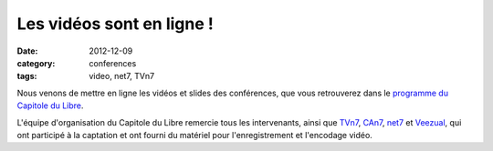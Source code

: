 ============================
Les vidéos sont en ligne !
============================

:date: 2012-12-09
:category: conferences
:tags: video, net7, TVn7

Nous venons de mettre en ligne les vidéos et slides des conférences, que vous retrouverez dans le `programme du Capitole du Libre <http://www.capitoledulibre.org/2012/programme.html>`_. 

L'équipe d'organisation du Capitole du Libre remercie tous les intervenants, ainsi que `TVn7 <http://tvn7.fr/>`_, `CAn7 <http://animation.bde.enseeiht.fr/>`_, `net7 <http://net7.bde.enseeiht.fr>`_ et `Veezual <http://veezual.fr/>`_, qui ont participé à la captation et ont fourni du matériel pour l'enregistrement et l'encodage vidéo.
